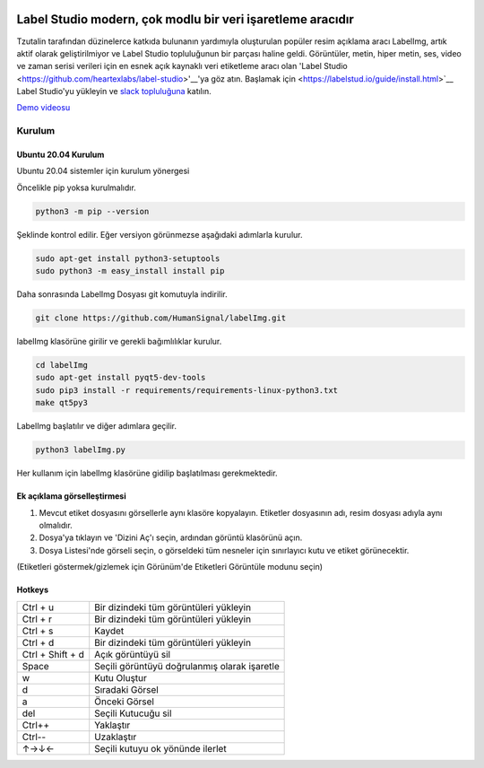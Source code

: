 .. image:: /readme/images/labelimg.png
        :target: https://github.com/heartexlabs/label-studio

Label Studio modern, çok modlu bir veri işaretleme aracıdır
=======

Tzutalin tarafından düzinelerce katkıda bulunanın yardımıyla oluşturulan popüler resim açıklama aracı LabelImg, artık aktif olarak geliştirilmiyor ve Label Studio topluluğunun bir parçası haline geldi. Görüntüler, metin, hiper metin, ses, video ve zaman serisi verileri için en esnek açık kaynaklı veri etiketleme aracı olan 'Label Studio <https://github.com/heartexlabs/label-studio>'__'ya göz atın. Başlamak için <https://labelstud.io/guide/install.html>`__ Label Studio'yu yükleyin ve `slack topluluğuna <https://label-studio.slack.com/>`__ katılın.



`Demo videosu <https://youtu.be/p0nR2YsCY_U>`__

Kurulum
------------------

Ubuntu 20.04 Kurulum
~~~~~~~~~~~~~~~~~~~~~~~~~~~~~~~~~~~~~~~~~
Ubuntu 20.04 sistemler için kurulum yönergesi

Öncelikle pip yoksa kurulmalıdır.

.. code:: shell

        python3 -m pip --version

Şeklinde kontrol edilir. Eğer versiyon görünmezse aşağıdaki adımlarla kurulur.

.. code:: shell

        sudo apt-get install python3-setuptools
        sudo python3 -m easy_install install pip

Daha sonrasında LabelImg Dosyası git komutuyla indirilir.

.. code:: shell

        git clone https://github.com/HumanSignal/labelImg.git

labelImg klasörüne girilir ve gerekli bağımlılıklar kurulur.

.. code:: shell

        cd labelImg
        sudo apt-get install pyqt5-dev-tools
        sudo pip3 install -r requirements/requirements-linux-python3.txt
        make qt5py3

LabelImg başlatılır ve diğer adımlara geçilir.

.. code:: shell

        python3 labelImg.py

Her kullanım için labelImg klasörüne gidilip başlatılması gerekmektedir.



Ek açıklama görselleştirmesi
~~~~~~~~~~~~~~~~~~~~~~~

1. Mevcut etiket dosyasını görsellerle aynı klasöre kopyalayın. Etiketler dosyasının adı, resim dosyası adıyla aynı olmalıdır.

2. Dosya'ya tıklayın ve 'Dizini Aç'ı seçin, ardından görüntü klasörünü açın.

3. Dosya Listesi'nde görseli seçin, o görseldeki tüm nesneler için sınırlayıcı kutu ve etiket görünecektir.

(Etiketleri göstermek/gizlemek için Görünüm'de Etiketleri Görüntüle modunu seçin)


Hotkeys
~~~~~~~

+--------------------+----------------------------------------------+
| Ctrl + u           | Bir dizindeki tüm görüntüleri yükleyin       |
+--------------------+----------------------------------------------+
| Ctrl + r           | Bir dizindeki tüm görüntüleri yükleyin       |
+--------------------+----------------------------------------------+
| Ctrl + s           | Kaydet                                       |
+--------------------+----------------------------------------------+
| Ctrl + d           | Bir dizindeki tüm görüntüleri yükleyin       |
+--------------------+----------------------------------------------+
| Ctrl + Shift + d   | Açık görüntüyü sil                           |
+--------------------+----------------------------------------------+
| Space              | Seçili görüntüyü doğrulanmış olarak işaretle |
+--------------------+----------------------------------------------+
| w                  | Kutu Oluştur                                 |
+--------------------+----------------------------------------------+
| d                  | Sıradaki Görsel                              |
+--------------------+----------------------------------------------+
| a                  | Önceki Görsel                                |
+--------------------+----------------------------------------------+
| del                | Seçili Kutucuğu sil                          |
+--------------------+----------------------------------------------+
| Ctrl++             | Yaklaştır                                    |
+--------------------+----------------------------------------------+
| Ctrl--             | Uzaklaştır                                   |
+--------------------+----------------------------------------------+
| ↑→↓←               | Seçili kutuyu ok yönünde ilerlet             |
+--------------------+----------------------------------------------+

